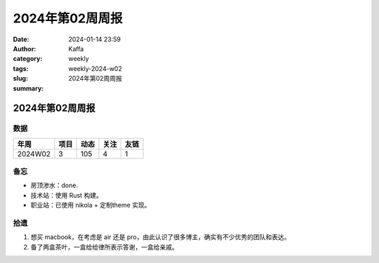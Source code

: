 2024年第02周周报
##################################################

:date: 2024-01-14 23:59
:author: Kaffa
:category: weekly
:tags:
:slug: weekly-2024-w02
:summary: 2024年第02周周报


2024年第02周周报
======================

数据
------

========== ========== ========== ========== ==========
年周        项目       动态       关注       友链
========== ========== ========== ========== ==========
2024W02    3          105        4          1
========== ========== ========== ========== ==========


备忘
------
* 房顶渗水：done.
* 技术站：使用 Rust 构建。
* 职业站：已使用 nikola + 定制theme 实现。

拾遗
------

1. 想买 macbook，在考虑是 air 还是 pro，由此认识了很多博主，确实有不少优秀的团队和表达。
2. 备了两盒茶叶，一盒给给律所表示答谢，一盒给亲戚。


